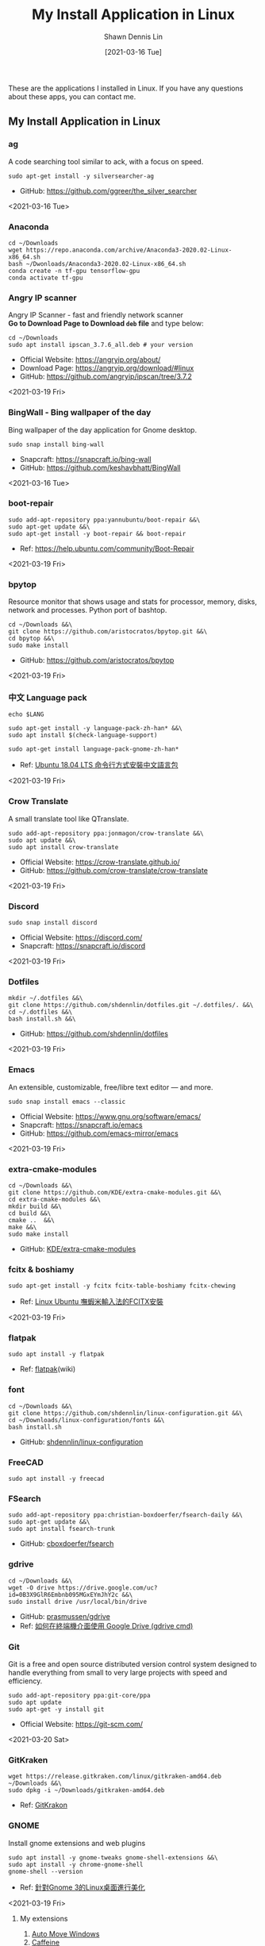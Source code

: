 #+STARTUP: content
#+OPTIONS: \n:t
#+TITLE:	My Install Application in Linux
#+EXPORT_FILE_NAME: linux-install-application
#+AUTHOR:	Shawn Dennis Lin
#+EMAIL:	ShawnDennisLin@gmail.com
#+DATE:	[2021-03-16 Tue]

#+HUGO_WEIGHT: auto
#+HUGO_AUTO_SET_LASTMOD: t

#+SEQ_TODO: TODO DRAFT DONE
#+PROPERTY: header-args :eval no

#+HUGO_BASE_DIR: ~/shdennlin.github.io
#+HUGO_SECTION: /posts/linux/linux-install-application/

#+hugo_menu: :menu sidebar :name Linux Install Application :identifier linux-install-app :parent linux :weight auto
#+HUGO_CATEGORIES: OS
#+HUGO_TAGS: linux
#+HUGO_DRAFT: false
#+hugo_custom_front_matter: :hero /posts/linux/linux-install-application/images/linux.png

These are the applications I installed in Linux. If you have any questions about these apps, you can contact me.

#+HUGO: more

** My Install Application in Linux
*** ag
A code searching tool similar to ack, with a focus on speed.
#+BEGIN_SRC shell
sudo apt-get install -y silversearcher-ag
#+END_SRC
+ GitHub: https://github.com/ggreer/the_silver_searcher
 
<2021-03-16 Tue>
  
*** Anaconda
#+BEGIN_SRC shell
cd ~/Downloads
wget https://repo.anaconda.com/archive/Anaconda3-2020.02-Linux-x86_64.sh
bash ~/Dwonloads/Anaconda3-2020.02-Linux-x86_64.sh
conda create -n tf-gpu tensorflow-gpu
conda activate tf-gpu
#+END_SRC

*** Angry IP scanner
Angry IP Scanner - fast and friendly network scanner 
*Go to Download Page to Download =deb= file* and type below:
#+begin_src shell
cd ~/Downloads
sudo apt install ipscan_3.7.6_all.deb # your version
#+end_src

+ Official Website: https://angryip.org/about/
+ Download Page: https://angryip.org/download/#linux
+ GitHub: [[https://github.com/angryip/ipscan/tree/3.7.2]]

<2021-03-19 Fri>

*** BingWall - Bing wallpaper of the day
Bing wallpaper of the day application for Gnome desktop.
#+BEGIN_SRC shell
sudo snap install bing-wall
#+END_SRC
+ Snapcraft: https://snapcraft.io/bing-wall
+ GitHub: https://github.com/keshavbhatt/BingWall

<2021-03-16 Tue>

*** boot-repair
#+BEGIN_SRC shell
sudo add-apt-repository ppa:yannubuntu/boot-repair &&\
sudo apt-get update &&\
sudo apt-get install -y boot-repair && boot-repair
#+END_SRC
+ Ref: https://help.ubuntu.com/community/Boot-Repair

<2021-03-19 Fri>

*** bpytop
Resource monitor that shows usage and stats for processor, memory, disks, network and processes. Python port of bashtop.
#+BEGIN_SRC shell
cd ~/Downloads &&\
git clone https://github.com/aristocratos/bpytop.git &&\
cd bpytop &&\
sudo make install
#+END_SRC
+ GitHub: https://github.com/aristocratos/bpytop

<2021-03-19 Fri>

*** 中文 Language pack
#+begin_src shell
echo $LANG

sudo apt-get install -y language-pack-zh-han* &&\
sudo apt install $(check-language-support)

sudo apt-get install language-pack-gnome-zh-han*
#+end_src
+ Ref: [[https://www.twblogs.net/a/5c38452dbd9eee35b21d8750][Ubuntu 18.04 LTS 命令行方式安裝中文語言包]]

<2021-03-19 Fri>

*** Crow Translate
A small translate tool like QTranslate.
#+BEGIN_SRC shell
sudo add-apt-repository ppa:jonmagon/crow-translate &&\
sudo apt update &&\
sudo apt install crow-translate
#+END_SRC
+ Official Website: https://crow-translate.github.io/
+ GitHub: https://github.com/crow-translate/crow-translate
  
<2021-03-19 Fri>

*** Discord
#+BEGIN_SRC shell
sudo snap install discord
#+END_SRC
+ Official Website: https://discord.com/
+ Snapcraft: https://snapcraft.io/discord

<2021-03-19 Fri>  

*** Dotfiles
#+BEGIN_SRC shell
mkdir ~/.dotfiles &&\
git clone https://github.com/shdennlin/dotfiles.git ~/.dotfiles/. &&\
cd ~/.dotfiles &&\
bash install.sh &&\
#+END_SRC
+ GitHub: https://github.com/shdennlin/dotfiles

<2021-03-19 Fri>
  
*** Emacs
An extensible, customizable, free/libre text editor — and more.
#+begin_src shell
sudo snap install emacs --classic
#+end_src

+ Official Website: https://www.gnu.org/software/emacs/
+ Snapcraft: https://snapcraft.io/emacs
+ GitHub: https://github.com/emacs-mirror/emacs

<2021-03-19 Fri>

*** extra-cmake-modules
#+BEGIN_SRC shell
cd ~/Downloads &&\
git clone https://github.com/KDE/extra-cmake-modules.git &&\
cd extra-cmake-modules &&\
mkdir build &&\
cd build &&\
cmake ..  &&\
make &&\
sudo make install
#+END_SRC
+ GitHub: [[https://github.com/KDE/extra-cmake-modules][KDE/extra-cmake-modules]] 

*** fcitx & boshiamy
#+BEGIN_SRC shell
sudo apt-get install -y fcitx fcitx-table-boshiamy fcitx-chewing
#+END_SRC
+ Ref: [[https://thorasgard520.blogspot.com/2019/04/linux-ubuntu-fcitx.html][Linux Ubuntu 嘸蝦米輸入法的FCITX安裝]] 

<2021-03-19 Fri>  

*** flatpak
#+BEGIN_SRC shell
sudo apt install -y flatpak
#+END_SRC
+ Ref: [[https://zh.wikipedia.org/wiki/Flatpak][flatpak]](wiki)

*** font
#+BEGIN_SRC shell
cd ~/Downloads &&\
git clone https://github.com/shdennlin/linux-configuration.git &&\
cd ~/Downloads/linux-configuration/fonts &&\
bash install.sh
#+END_SRC
+ GitHub: [[https://github.com/shdennlin/linux-configuration][shdennlin/linux-configuration]] 

*** FreeCAD
#+BEGIN_SRC shell
sudo apt install -y freecad
#+END_SRC

*** FSearch
#+BEGIN_SRC shell
sudo add-apt-repository ppa:christian-boxdoerfer/fsearch-daily &&\
sudo apt-get update &&\
sudo apt install fsearch-trunk
#+END_SRC
+ GitHub: [[https://github.com/cboxdoerfer/fsearch][cboxdoerfer/fsearch]] 
  
*** gdrive
#+BEGIN_SRC shell
cd ~/Downloads &&\
wget -O drive https://drive.google.com/uc?id=0B3X9GlR6Embnb095MGxEYmJhY2c &&\
sudo install drive /usr/local/bin/drive
#+END_SRC
+ GitHub: [[https://github.com/prasmussen/gdrive][prasmussen/gdrive]]  
+ Ref: [[https://hiraku.tw/2020/01/5894/][如何在終端機介面使用 Google Drive (gdrive cmd)]] 

*** Git
Git is a free and open source distributed version control system designed to handle everything from small to very large projects with speed and efficiency. 
#+BEGIN_SRC shell
sudo add-apt-repository ppa:git-core/ppa
sudo apt update
sudo apt-get -y install git
#+END_SRC
+ Official Website: https://git-scm.com/

<2021-03-20 Sat>

*** GitKraken
#+BEGIN_SRC shell
wget https://release.gitkraken.com/linux/gitkraken-amd64.deb ~/Downloads &&\
sudo dpkg -i ~/Downloads/gitkraken-amd64.deb
#+END_SRC
+ Ref: [[https://www.gitkraken.com/][GitKrakon]] 

*** GNOME

Install gnome extensions and web plugins
#+BEGIN_SRC shell
sudo apt install -y gnome-tweaks gnome-shell-extensions &&\
sudo apt install -y chrome-gnome-shell
gnome-shell --version
#+END_SRC

+ Ref: [[https://www.itread01.com/content/1544311459.html][針對Gnome 3的Linux桌面進行美化]] 
<2021-03-19 Fri>

**** My extensions
1. [[https://extensions.gnome.org/extension/16/auto-move-windows/][Auto Move Windows]]
2. [[https://extensions.gnome.org/extension/517/caffeine/][Caffeine]]
3. [[https://extensions.gnome.org/extension/307/dash-to-dock/][Dash to Dock]]
4. [[https://extensions.gnome.org/extension/1465/desktop-icons/][Desktop Icons]]
5. [[https://extensions.gnome.org/extension/545/hide-top-bar/][Hide Top Bar]]
6. [[https://extensions.gnome.org/extension/750/openweather/][OpenWeather]]
7. [[https://extensions.gnome.org/extension/800/remove-dropdown-arrows/][Remove Dropdown Arrows]]
8. [[https://extensions.gnome.org/extension/120/system-monitor/][system-monitor]]

*** HUGO
A Fast and Flexible Static Site Generator built with love by bep, spf13 and friends in Go.
#+BEGIN_SRC shell
# sudo snap install hugo  # version 0.80.0, or
# sudo apt  install hugo  # version 0.68.3-1
sudo snap install hugo
#+END_SRC
+ Official Website: https://gohugo.io/
+ Install tutorial: [[https://gohugo.io/getting-started/installing]]
+ GitHub: [[https://github.com/gohugoio/hugo]]

<2021-03-16 Tue>

*** Java
Preparation: Download jre-8u251-linux-x64.tar.gz
Download location: [[https://java.com/en/download/linux_manual.jsp][Java Downloads for Linux]] 
#+BEGIN_SRC shell
cd /usr &&\
sudo mkdir java &&\
cd java &&\
sudo mv ~/Downloads/jre-8u251-linux-x64.tar.gz . &&\
sudo tar zxvf jre-8u251-linux-x64.tar.gz &&\
sudo rm -rf jre-8u251-linux-x64.tar.gz
#+END_SRC
+ Preparation: Download jre-8u251-linux-x64.tar.gz
+ Ref: [[https://java.com/en/download/linux_manual.jsp][Java Downloads for Linux]]  

*** KiCad
#+BEGIN_SRC shell
sudo add-apt-repository --yes ppa:js-reynaud/kicad-4 ; &&\
sudo apt-get update ; &&\
sudo apt-get install -y kicad
#+END_SRC
+ Ref: [[https://kicad.org/download/ubuntu/][KiCad Install on Ubuntu]]

*** Latex
#+BEGIN_SRC shell
sudo apt-get install texlive-base &&\
sudo apt-get install texlive-latex-recommended &&\
sudo apt-get install texlive &&\
sudo apt-get install texlive-latex-extra &&\
sudo apt-get install texlive-xetex
#+END_SRC
+ Ref: [[https://linuxconfig.org/how-to-install-latex-on-ubuntu-20-04-focal-fossa-linux][How to install LaTex on Ubuntu 20.04 Focal Fossa Linux]] 

*** LINE
+ Ref: [[https://tedliou.com/archives/howto-install-line-on-ubuntu-20-04/][如何在 Ubuntu 20.04 中安裝 LINE 通訊軟體]]

<2021-03-16 Tue>

*** Linux Advanced Power Management (TLP)
TLP is a feature-rich command line utility for Linux, saving laptop battery power without the need to delve deeper into technical details.

TLP’s default settings are already optimized for battery life and implement Powertop’s recommendations out of the box. So you may just install and forget it.

Nevertheless TLP is highly customizable to fulfil your specific requirements.

#+BEGIN_SRC shell
sudo add-apt-repository ppa:linrunner/tlp &&\
sudo apt update &&\
sudo apt install tlp tlp-rdw &&\
sudo apt-get install smartmontools &&\
sudo systemctl start tlp &&\
sudo tlp-stat | less
#+END_SRC
+ Ref: [[https://github.com/twtrubiks/linux-note/tree/master/linux-tlp-tutorial][linux tlp tutorial]]
+ Ref: [[https://linrunner.de/tlp/][TLP - Optimize Linux Laptop Battery Life]] 

*** linux-wifi-hotspot
Feature-rich wifi hotspot creator for Linux which provides both GUI and command-line interface. It is also able to create a hotspot using the same wifi card which is connected to an AP already ( Similar to Windows 10).
#+BEGIN_SRC shell
sudo add-apt-repository ppa:lakinduakash/lwh
sudo apt install linux-wifi-hotspot
#+END_SRC
+ GitHub: https://github.com/lakinduakash/linux-wifi-hotspot

<2021-03-19 Fri>

*** lm Sensors
#+begin_src shell
sudo apt install -y lm-sensors

sudo sensors-detect

sensors
#+end_src

+ Ref: [[https://linoxide.com/install-lm-sensors-linux/][How to Install lm Sensors on Linux]]

<2021-03-18 Thu>

*** locate
#+begin_src shell
sudo apt install -y mlocate
#+end_src

+ Ref: [[http://blog.faq-book.com/?p=1013][搜尋指令 which, whereis, locate, find的差別]]

<2021-03-19 Fri>

*** Logitech MX Master
First:
#+BEGIN_SRC shell
sudo apt install -y cmake libevdev-dev libudev-dev libconfig++-dev &&\
mkdir -p ~/Downloads/logiops &&\
git clone https://github.com/PixlOne/logiops.git ~/Downloads/logiops/  &&\
cd ~/Downloads/logiops &&\
mkdir build &&\
cd build &&\
cmake .. &&\
make &&\
sudo make install &&\
sudo systemctl start logid
#+END_SRC
Second:
#+BEGIN_SRC shell
mkdir -p ~/Downloads/logitech-mouse-config &&\
git clone https://github.com/shdennlin/logitech-mouse-config.git ~/Downloads/logitech-mouse-config/ &&\
cd ~/Downloads/logitech-mouse-config/ &&\
bash install.sh
#+END_SRC
+ GitHub: [[https://github.com/shdennlin/logitech-mouse-config][shdennlin/logitech-mouse-config]]  
+ Ref: See GitHub

*** MusixMatch
#+BEGIN_SRC shell
sudo snap install musixmatch
#+END_SRC
+ GitHub:   
+ Ref: [[https://snapcraft.io/musixmatch][Install Musixmatch on your Linux distribution]] 

*** TODO NFS
#+begin_src shell
sudo apt install -y nfs-kernel-server nfs-common
#+end_src
show status
#+begin_src shell
systemctl status rpcbind.service
systemctl status 
#+end_src

<2021-03-18 Thu>

*** nomacs
nomacs is a free, open source image viewer, which supports multiple platforms. You can use it for viewing all common image formats including RAW and psd images.
#+BEGIN_SRC shell
sudo apt install nomacs &&\
sudo apt-get install nomacs-l10n
#+END_SRC
+ Ref: [[https://nomacs.org/\\][nomacs.org]] 

*** NVTOP
Nvtop stands for NVidia TOP, a (h)top like task monitor for NVIDIA GPUs. It can handle multiple GPUs and print information about them in a htop familiar way.
#+BEGIN_SRC shell
sudo apt install cmake libncurses5-dev libncursesw5-dev
sudo apt install -y nvtop
#+END_SRC
+ GitHub: https://github.com/Syllo/nvtop

<2021-03-18 Thu>

*** Okular
Okular is a universal document viewer developed by KDE. Okular works on multiple platforms, including but not limited to Linux, Windows, macOS, *BSD, etc.
#+BEGIN_SRC shell
sudo apt-get install okular
#+END_SRC
+ Ref: [[https://okular.kde.org/][okular.kde.org]] 

*** Open Broadcaster Software Studio (OBS)
Free and open source software for video recording and live streaming.
#+BEGIN_SRC shell
sudo add-apt-repository ppa:obsproject/obs-studio ;\
sudo apt update ;\
sudo apt install -y obs-studio
#+END_SRC
+ Ref1: [[https://obsproject.com/][obsproject.com]] 
+ Ref2: [[https://itsfoss.com/best-linux-screen-recorders/][9 Best Screen Recorders For Linux]]

*** rar, zip
#+BEGIN_SRC shell
apt-get install -y unrar &&\
sudo apt install -y p7zip-full
#+END_SRC

*** screenfetch
screenFetch is a "Bash Screenshot Information Tool". This handy Bash script can be used to generate one of those nifty terminal theme information + ASCII distribution logos you see in everyone's screenshots nowadays. It will auto-detect your distribution and display an ASCII version of that distribution's logo and some valuable information to the right. There are options to specify no ASCII art, colors, taking a screenshot upon displaying info, and even customizing the screenshot command! This script is very easy to add to and can easily be extended.
#+BEGIN_SRC shell
apt install screenfetch
#+END_SRC
+ GitHub:  [[https://github.com/KittyKatt/screenFetch][KittyKatt/screenFetch]] 

*** sp acemacs
Spacemacs is a new way to experience Emacs -- a sophisticated and polished set-up focused on ergonomics, mnemonics and consistency.

Just clone it, launch it, then press the space bar to explore the interactive list of carefully-chosen key bindings. You can also press the home buffer's [?] button for some great first key bindings to try.

Spacemacs can be used naturally by both Emacs and Vim users -- you can even mix the two editing styles. Switching easily between input styles makes Spacemacs a great tool for pair-programming.

Spacemacs is currently in beta, and contributions are very welcome.
#+BEGIN_SRC shell
git clone https://github.com/syl20bnr/spacemacs.git ~/.emacs.d &&\
git clone https://github.com/shdennlin/spacemacs-private.git ~/.spacemacs.d
#+END_SRC
+ GitHub1: [[https://github.com/syl20bnr/spacemacs][syl20bnr/spacemacs]] 
+ GitHub2: [[https://github.com/shdennlin/spacemacs-private][shdennlin/spacemacs-private]] 
+ Ref: [[https://www.spacemacs.org/][spacemacs.org]]  

<2021-03-19 Fri>

*** Spotify
#+BEGIN_SRC shell
sudo snap install spotify
#+END_SRC

+ Official Website: https://www.spotify.com/
+ Snapcraft: https://snapcraft.io/spotify

<2021-03-19 Fri> 
  
*** systemback
#+begin_src shell
sudo apt install systemback
#+end_src

+ Install tutorial: https://ubuntuqa.com/zh-tw/article/10012.html
+ Install tutorial: https://www.linuxbabe.com/ubuntu/install-systemback-ubuntu-18-04-bionic-18-10

<2021-03-18 Thu>

*** Tensorflow-gpu
#+BEGIN_SRC shell
cd ~/Downloads
wget http://tw.download.nvidia.com/XFree86/Linux-x86_64/440.82/NVIDIA-Linux-x86_64-440.82.run
#+END_SRC
+ Ref: [[https://illya13.github.io/RL/tutorial/2020/04/26/installing-tensorflow-on-ubuntu-20.html][Installing TensorFlow 2 with GPU support on Ubuntu 20.04 LTS]] 

*** Terminator
Originally created and developed for a long time by Chris Jones, the goal of this project is to produce a useful tool for arranging terminals. It is inspired by programs such as gnome-multi-term, quadkonsole, etc. in that the main focus is arranging terminals in grids (tabs is the most common default method, which Terminator also supports).

Much of the behaviour of Terminator is based on GNOME Terminal, and we are adding more features from that as time goes by, but we also want to extend out in different directions with useful features for sysadmins and other users. If you have any suggestions, please file wishlist bugs! (see below for the address)
#+BEGIN_SRC shell
sudo apt install -y terminator
#+END_SRC

+ Official Website: https://gnometerminator.blogspot.com/
+ Install tutorial: https://gnometerminator.blogspot.com/p/introduction.html
+ My configuration: https://github.com/shdennlin/dotfiles

<2021-03-16 Tue>

*** update & upgrade  
#+BEGIN_SRC shell
sudo apt-get update && sudo apt-get -y upgrade
#+END_SRC
or
#+BEGIN_SRC shell
sudo apt-get update && sudo apt-get -y dist-upgrade
#+END_SRC

+ Ref: [[https://blog.longwin.com.tw/2008/03/debian_ubuntu_apt_dist_upgrade_difference_2008/][APT upgrade 和 dist-upgrade 的差別]] 
    
*** Vim
#+BEGIN_SRC shell
sudo apt purge vim
sudo apt-get install vim-gtk3
git clone https://github.com/VundleVim/Vundle.vim.git ~/.vim/bundle/Vundle.vim
#+END_SRC
+ Ref: [[https://github.com/shdennlin/dotfiles][shdennlin/dotfiles]] 

*** Wine
Wine (originally an acronym for "Wine Is Not an Emulator") is a compatibility layer capable of running Windows applications on several POSIX-compliant operating systems, such as Linux, macOS, & BSD. Instead of simulating internal Windows logic like a virtual machine or emulator, Wine translates Windows API calls into POSIX calls on-the-fly, eliminating the performance and memory penalties of other methods and allowing you to cleanly integrate Windows applications into your desktop.
+ Ref: [[https://wiki.winehq.org/Download][Supported Wine]] 
+ Ref: [[https://wiki.winehq.org][winehq.org]] 

*** xclip
xclip is a command line interface to the X11 clipboard. It allows you to put the output of a command directly into the clipboard so that you don't have to copy&paste from the terminal manually (which can be a tedious task especially if the output is very long). It also allows you to put the contents of a file directly into the clipboard. 
#+BEGIN_SRC shell
sudo apt-get install -y xclip
#+END_SRC
+ Ref: [[https://www.howtoforge.com/command-line-copy-and-paste-with-xclip-debian-ubuntu][Command-Line Copy&Paste With xclip (Debian/Ubuntu)]]

*** System Problem
**** OS Information
=cat /etc/os-release=
#+begin_src shell
NAME="Ubuntu"
VERSION="20.04.2 LTS (Focal Fossa)"
ID=ubuntu
ID_LIKE=debian
PRETTY_NAME="Ubuntu 20.04.2 LTS"
VERSION_ID="20.04"
HOME_URL="https://www.ubuntu.com/"
SUPPORT_URL="https://help.ubuntu.com/"
BUG_REPORT_URL="https://bugs.launchpad.net/ubuntu/"
PRIVACY_POLICY_URL="https://www.ubuntu.com/legal/terms-and-policies/privacy-policy"
VERSION_CODENAME=focal
UBUNTU_CODENAME=focal
#+end_src
=lshw -class display=
#+begin_src shell
*-display                 
      description: VGA compatible controller
      product: GP107M [GeForce GTX 1050 3 GB Max-Q]
      vendor: NVIDIA Corporation
      physical id: 0
      bus info: pci@0000:01:00.0
      version: a1
      width: 64 bits
      clock: 33MHz
      configuration: driver=nvidia latency=0
      resources: irq:138 memory:a3000000-a3ffffff memory:90000000-9fffffff memory:a0000000-a1ffffff ioport:4000(size=128) memory:a4080000-a40fffff

*-display
      description: VGA compatible controller
      product: UHD Graphics 630 (Mobile)
      vendor: Intel Corporation
      physical id: 2
      bus info: pci@0000:00:02.0
      version: 00
      width: 64 bits
      clock: 33MHz
      capabilities: pciexpress msi pm vga_controller bus_master cap_list rom
      configuration: driver=i915 latency=0
      resources: irq:137 memory:a2000000-a2ffffff memory:b0000000-bfffffff ioport:5000(size=64) memory:c0000-dffff
#+end_src
=nvidia-smi=
#+begin_src shell
+-----------------------------------------------------------------------------+
| NVIDIA-SMI 460.67       Driver Version: 460.67       CUDA Version: 11.2     |
|-------------------------------+----------------------+----------------------+
| GPU  Name        Persistence-M| Bus-Id        Disp.A | Volatile Uncorr. ECC |
| Fan  Temp  Perf  Pwr:Usage/Cap|         Memory-Usage | GPU-Util  Compute M. |
|                               |                      |               MIG M. |
|===============================+======================+======================|
|   0  GeForce GTX 1050    Off  | 00000000:01:00.0  On |                  N/A |
| N/A   43C    P0    N/A /  N/A |    335MiB /  3020MiB |      0%      Default |
|                               |                      |                  N/A |
+-------------------------------+----------------------+----------------------+
                                                                               
+-----------------------------------------------------------------------------+
| Processes:                                                                  |
|  GPU   GI   CI        PID   Type   Process name                  GPU Memory |
|        ID   ID                                                   Usage      |
|=============================================================================|
|    0   N/A  N/A      1752      G   /usr/lib/xorg/Xorg                 57MiB |
|    0   N/A  N/A      2432      G   /usr/lib/xorg/Xorg                196MiB |
|    0   N/A  N/A      2629      G   /usr/bin/gnome-shell               70MiB |
+-----------------------------------------------------------------------------+
#+end_src

<2021-03-20 Sat>

**** Doesn't auto enable Bluetooth when system startup.
18.04* users who don't naturally have a /etc/rc.local, you'll need to create one and make it executable. To make things slightly easier, you can just paste the following command into a terminal:
#+begin_src shell
sudo install -b -m 755 /dev/stdin /etc/rc.local << EOF
#!/bin/sh
rfkill unblock bluetooth
exit 0
EOF
#+end_src

+ Ref Website: https://askubuntu.com/a/2568/1193335

<2021-03-18 Thu>

**** System doesn't resume after suspend
[ =V= ] means it's work for me
[ =X= ] means it's not work for me
<2021-03-20 Sat>

***** [ =X= ] Suspend and hibernate configuration in Debian Jessie
Ref: https://wiki.debian.org/Hibernation
Ref: https://wiki.debian.org/SystemdSuspendSedation
1. edit =/etc/systemd/logind.conf=
2. create the file =/etc/systemd/system/suspend-sedation.service=

***** [ =X= ] Hibernate with hibernate command
#+begin_src shell
sudo apt-get install hibernate
sudo hibernate
#+end_src

***** [ =X= ] edit =/etc/systemd/logind.conf= 
Ref: https://askubuntu.com/a/1245763/1193335

***** [ =X= ] edit =/etc/default/grub= like
Ref: https://askubuntu.com/a/1041395/1193335
#+begin_src shell
GRUB_CMDLINE_LINUX="nouveau.modeset=0"
#+end_src

after that run:
#+begin_src shell
sudo update-grub
sudo reboot
#+end_src

***** [ =X= ] sudo apt-get install pm-utils
Ref: https://askubuntu.com/a/1081639/1193335
I got a workaround for suspend working on Ubuntu 18.04 with a NVIDIA
GeForce GTX 1050 Mobile and proprietary nvidia drivers 390. I installed
pm-suspend via =sudo apt-get install pm-utils=. Then, I switch from
Gnome Shell to the terminal via Ctrl+Alt+f6. After the login, I do
=sudo pm-suspend=. After waking up from standby, I change back to Gnome
Shell via Ctrl+Alt+f1. Done!

***** [ =V= ] add-apt-repository ppa:graphics-drivers/ppa 
Ref: https://bugs.launchpad.net/ubuntu/+source/nvidia-graphics-drivers-460/+bug/1911055 #9
#+begin_src shell
sudo add-apt-repository ppa:graphics-drivers/ppa
sudo apt update
sudo apt upgrade
sudo reboot
#+end_src

***** [ =not test= ] edit =/etc/gdm3/custom.conf=
Ref: https://askubuntu.com/a/61433/1193335 1. The quick way
If your desktop does not load after installing the corresponding driver, then do the following:
=sudo nano /etc/gdm3/custom.conf=
then remove the comment (# symbol) from the line that says 
=# WaylandEnable=false=
and save. Then reboot. If this still does not work, then please disable Secure Boot since you might actually be using UEFI. 
